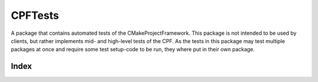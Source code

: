 
CPFTests
========

A package that contains automated tests of the CMakeProjectFramework.
This package is not intended to be used by clients, but rather implements mid- and high-level tests of
the CPF. As the tests in this package may test multiple packages at once and require some test setup-code
to be run, they where put in their own package.



Index
-----

